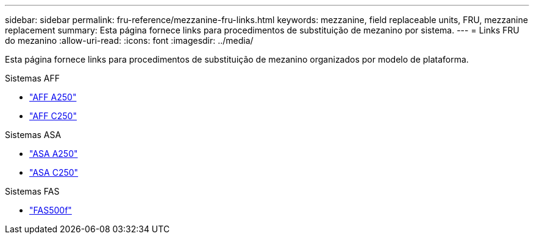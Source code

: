 ---
sidebar: sidebar 
permalink: fru-reference/mezzanine-fru-links.html 
keywords: mezzanine, field replaceable units, FRU, mezzanine replacement 
summary: Esta página fornece links para procedimentos de substituição de mezanino por sistema. 
---
= Links FRU do mezanino
:allow-uri-read: 
:icons: font
:imagesdir: ../media/


[role="lead"]
Esta página fornece links para procedimentos de substituição de mezanino organizados por modelo de plataforma.

[role="tabbed-block"]
====
.Sistemas AFF
--
* link:../a250/mezzanine-replace.html["AFF A250"^]
* link:../c250/mezzanine-replace.html["AFF C250"^]


--
.Sistemas ASA
--
* link:../asa250/mezzanine-replace.html["ASA A250"^]
* link:../asa-c250/mezzanine-replace.html["ASA C250"^]


--
.Sistemas FAS
--
* link:../fas500f/mezzanine-replace.html["FAS500f"^]


--
====